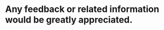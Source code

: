 #+OPTIONS: "\n:t
#+OPTIONS: ^:{} _:{} num:t toc:t \n:t
#+TITLE: 
#+LaTeX_CLASS: cn-article


* Any feedback or related information would be greatly appreciated.
